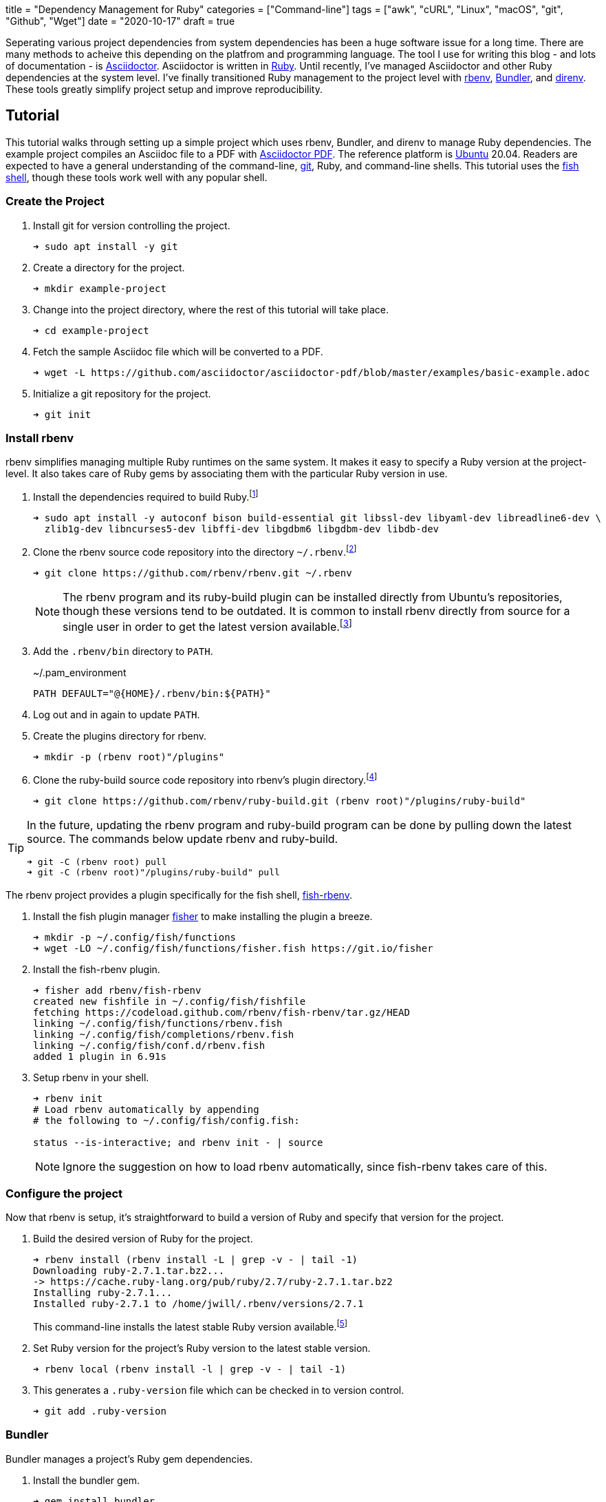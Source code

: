 +++
title = "Dependency Management for Ruby"
categories = ["Command-line"]
tags = ["awk", "cURL", "Linux", "macOS", "git", "Github", "Wget"]
date = "2020-10-17"
draft = true
+++

Seperating various project dependencies from system dependencies has been a huge software issue for a long time.
There are many methods to acheive this depending on the platfrom and programming language.
The tool I use for writing this blog - and lots of documentation - is https://asciidoctor.org/[Asciidoctor].
Asciidoctor is written in https://www.ruby-lang.org/en/[Ruby].
Until recently, I've managed Asciidoctor and other Ruby dependencies at the system level.
I've finally transitioned Ruby management to the project level with https://github.com/rbenv/rbenv[rbenv], https://bundler.io/[Bundler], and https://direnv.net/[direnv].
These tools greatly simplify project setup and improve reproducibility.

== Tutorial

This tutorial walks through setting up a simple project which uses rbenv, Bundler, and direnv to manage Ruby dependencies.
The example project compiles an Asciidoc file to a PDF with https://asciidoctor.org/docs/asciidoctor-pdf/[Asciidoctor PDF].
The reference platform is https://ubuntu.com/[Ubuntu] 20.04.
Readers are expected to have a general understanding of the command-line, https://git-scm.com/[git], Ruby, and command-line shells.
This tutorial uses the https://fishshell.com/[fish shell], though these tools work well with any popular shell.

=== Create the Project

. Install git for version controlling the project.
+
[source,sh]
----
➜ sudo apt install -y git
----

. Create a directory for the project.
+
[source,sh]
----
➜ mkdir example-project
----

. Change into the project directory, where the rest of this tutorial will take place.
+
[source,sh]
----
➜ cd example-project
----

. Fetch the sample Asciidoc file which will be converted to a PDF.
+
[source,sh]
----
➜ wget -L https://github.com/asciidoctor/asciidoctor-pdf/blob/master/examples/basic-example.adoc
----

. Initialize a git repository for the project.
+
[source,sh]
----
➜ git init
----

=== Install rbenv

rbenv simplifies managing multiple Ruby runtimes on the same system.
It makes it easy to specify a Ruby version at the project-level.
It also takes care of Ruby gems by associating them with the particular Ruby version in use.

. Install the dependencies required to build Ruby.footnote:[https://github.com/rbenv/ruby-build/wiki#ubuntudebianmint[ruby-build Wiki: Suggested build environment - Ubuntu/Debian/Mint]]
+
[source,sh]
----
➜ sudo apt install -y autoconf bison build-essential git libssl-dev libyaml-dev libreadline6-dev \
  zlib1g-dev libncurses5-dev libffi-dev libgdbm6 libgdbm-dev libdb-dev
----

. Clone the rbenv source code repository into the directory `~/.rbenv`.footnote:[https://github.com/rbenv/rbenv#basic-github-checkout[rbenv: Basic Github Checkout]]
+
--
[source,sh]
----
➜ git clone https://github.com/rbenv/rbenv.git ~/.rbenv
----

[NOTE]
====
The rbenv program and its ruby-build plugin can be installed directly from Ubuntu's repositories, though these versions tend to be outdated.
It is common to install rbenv directly from source for a single user in order to get the latest version available.footnote:[https://stackoverflow.com/a/23705974/9835303[StackOverflow: rbenv install --list does not list version 2.1.2]]
====
--

. Add the `.rbenv/bin` directory to `PATH`.
+
[source]
.~/.pam_environment
----
PATH DEFAULT="@{HOME}/.rbenv/bin:${PATH}"
----

. Log out and in again to update `PATH`.

. Create the plugins directory for rbenv.
+
[source,sh]
----
➜ mkdir -p (rbenv root)"/plugins"
----

. Clone the ruby-build source code repository into rbenv's plugin directory.footnote:[https://github.com/rbenv/ruby-build[ruby-build]]
+
[source,sh]
----
➜ git clone https://github.com/rbenv/ruby-build.git (rbenv root)"/plugins/ruby-build"
----

[TIP]
====
In the future, updating the rbenv program and ruby-build program can be done by pulling down the latest source.
The commands below update rbenv and ruby-build.

[source,sh]
----
➜ git -C (rbenv root) pull
➜ git -C (rbenv root)"/plugins/ruby-build" pull
----
====

// todo Add tip about updating rbenv source code automatically / reminders to update when new releases happen or scheduled.

The rbenv project provides a plugin specifically for the fish shell, https://github.com/rbenv/fish-rbenv[fish-rbenv].

. Install the fish plugin manager https://github.com/jorgebucaran/fisher[fisher] to make installing the plugin a breeze.
+
[source,sh]
----
➜ mkdir -p ~/.config/fish/functions
➜ wget -LO ~/.config/fish/functions/fisher.fish https://git.io/fisher
----

. Install the fish-rbenv plugin.
+
[source,sh]
----
➜ fisher add rbenv/fish-rbenv
created new fishfile in ~/.config/fish/fishfile
fetching https://codeload.github.com/rbenv/fish-rbenv/tar.gz/HEAD
linking ~/.config/fish/functions/rbenv.fish
linking ~/.config/fish/completions/rbenv.fish
linking ~/.config/fish/conf.d/rbenv.fish
added 1 plugin in 6.91s
----

. Setup rbenv in your shell.
+
--
[source,sh]
----
➜ rbenv init
# Load rbenv automatically by appending
# the following to ~/.config/fish/config.fish:

status --is-interactive; and rbenv init - | source
----

NOTE: Ignore the suggestion on how to load rbenv automatically, since fish-rbenv takes care of this.
--

=== Configure the project

Now that rbenv is setup, it's straightforward to build a version of Ruby and specify that version for the project.

. Build the desired version of Ruby for the project.
+
--
[source,sh]
----
➜ rbenv install (rbenv install -L | grep -v - | tail -1)
Downloading ruby-2.7.1.tar.bz2...
-> https://cache.ruby-lang.org/pub/ruby/2.7/ruby-2.7.1.tar.bz2
Installing ruby-2.7.1...
Installed ruby-2.7.1 to /home/jwill/.rbenv/versions/2.7.1
----

This command-line installs the latest stable Ruby version available.footnote:[https://stackoverflow.com/a/30191850/9835303[StackOverflow: Install Latest Stable Version of Ruby Using rbenv]]
--

. Set Ruby version for the project's Ruby version to the latest stable version.
+
[source,sh]
----
➜ rbenv local (rbenv install -l | grep -v - | tail -1)
----

. This generates a `.ruby-version` file which can be checked in to version control.
+
[source,sh]
----
➜ git add .ruby-version
----

=== Bundler

Bundler manages a project's Ruby gem dependencies.

. Install the bundler gem.
+
[source,sh]
----
➜ gem install bundler
Fetching bundler-2.1.4.gem
Successfully installed bundler-2.1.4
Parsing documentation for bundler-2.1.4
Installing ri documentation for bundler-2.1.4
Done installing documentation for bundler after 3 seconds
1 gem installed
----

. Create the initial Gemfile.footnote:[https://bundler.io/gemfile.html#gemfiles[Bundler Docs: Gemfiles]]
+
[source,sh]
----
➜ bundle init
----

. Add the `asciidoctor-pdf` gem and the `rouge` gem, for syntax highlighting, to the Gemfile.
+
[source,sh]
----
source "https://rubygems.org"

gem 'asciidoctor-pdf'
gem 'rouge'
----

. Install the gems provided in the Gemfile.footnote:[https://bundler.io/v2.1/guides/using_bundler_in_applications.html#recommended-workflow[Bundler Docs: How to manage application dependencies with Bundler - Recommended Workflow]]
+
[source,sh]
----
➜ bundle install
Fetching gem metadata from https://rubygems.org/.........
Fetching Ascii85 1.0.3
...
Fetching asciidoctor-pdf 1.5.3
Installing asciidoctor-pdf 1.5.3
Using bundler 2.1.4
Fetching rouge 3.24.0
Installing rouge 3.24.0
Bundle complete! 2 Gemfile dependencies, 24 gems now installed.
Use `bundle info [gemname]` to see where a bundled gem is installed.
----

. Add the `Gemfile.lock` file to version control.
+
[source,sh]
----
➜ git add Gemfile.lock
----

. Generate a binstub for `asciidoctor-pdf` to avoid having to prefix each call to the `asciidoctor-pdf` gem with `bundle exec`.footnote:[https://github.com/rbenv/rbenv/wiki/Understanding-binstubs#bundler-generated-binstubs[rbenv Wiki: Understanding binstubs - Bundler-generated binstubs]]
+
--
[source,sh]
----
➜ bundle binstubs asciidoctor-pdf
----

NOTE: When calling the binstub from outside the project directory, the proper Ruby runtime and gem version for the project will still be used.
--

. Share the binstub with other developers by checking it into version control.
+
[source,sh]
----
➜ git add bin/asciidoctor-pdf
----

. Finally, generate the PDF with `asciidoctor-pdf` binstub.
+
[source,sh]
----
➜ bin/asciidoctor-pdf basic-example.adoc
----

[TIP]
====
Update all of the project's dependencies at once with this command.

[source,sh]
----
➜ bundle update
----
====

=== direnv (Optional)

direnv is a general utility for automatically setting up an environment for a specific directory.
In effect, it performs setup and teardown when entering and leaving a directory on the command-line.
This is very helpful for applying project-specific setup upon entering a project directory.
Because direnv is so general, it works well for managing environments for many programming languages, not just Ruby.

direnv can initialize rbenv automatically, so that rbenv shell integration is not required.
// todo More here.

For this project, direnv automates configuration of the `PATH` environment variable by adding the project's binstubs directory to `PATH`.
This allows omitting the `bundle exec` command and `bin/` directory when calling the Ruby gem for a project.
These wrapper commands are otherwise required to run the project-specific versions of the executables.
For context, at the end of this tutorial only `asciidoctor-pdf` needs to run instead of `bundle exec asciidoctor-pdf`.

https://github.com/rbenv/rbenv/wiki/Understanding-binstubs#adding-project-specific-binstubs-to-path

. Install direnv.
+
[source,sh]
----
➜ sudo apt install -y direnv
----

. Hook direnv into fish.footnote:[https://github.com/direnv/direnv/blob/master/docs/hook.md#fish[direnv: Hook fish]]
+
[source,sh]
----
➜ mkdir ~/.config/fish/conf.d
➜ echo "eval (direnv hook fish)" > ~/.config/fish/conf.d/direnv.fish
----

. Start a new shell session for the integration to kick in.

. Tell direnv to use rbenv for the project, if desired.footnote:[https://github.com/direnv/direnv/wiki/Ruby#-rbenv[rbenv Wiki: Ruby - rbenv]]
+
[source,sh]
----
➜ echo "use rbenv" >> .envrc
----

. Add the binstubs directory to `PATH`.
+
[source,sh]
----
➜ echo "PATH_add bin" >> .envrc
----

. Allow direnv to run for the project directory.
+
[source,sh]
----
➜ direnv allow
direnv: loading my-project/.envrc
direnv: using rbenv
direnv: export ~PATH ~RBENV_SHELL
----

// todo TIP: Use `direnv edit .` to automatically allow a file after editing it.
// https://direnv.net/man/direnv.1.html#usage

. Finally, generate the PDF with `asciidoctor-pdf`.
+
[source,sh]
----
➜ asciidoctor-pdf basic-example.adoc
----

== Workflow for Getting Started

The workflow to get up and running with the project ends up as follows.

// todo Create a sample repository for this project. Remember to add a .gitignore for PDF files.
// todo Include this workflow in the project's README.
. Fetch the project.
+
[source,sh]
----
➜ git clone
----

// todo Link to the previous section
. Install rbenv

. Build the required version of Ruby for the project.
+
[source,sh]
----
➜ rbenv install (rbenv local)
Downloading ruby-2.7.1.tar.bz2...
-> https://cache.ruby-lang.org/pub/ruby/2.7/ruby-2.7.1.tar.bz2
Installing ruby-2.7.1...
Installed ruby-2.7.1 to /home/jwill/.rbenv/versions/2.7.1
----

. Install the bundler gem.
+
[source,sh]
----
➜ gem install bundler
Fetching bundler-2.1.4.gem
Successfully installed bundler-2.1.4
Parsing documentation for bundler-2.1.4
Installing ri documentation for bundler-2.1.4
Done installing documentation for bundler after 3 seconds
1 gem installed
----

. Install the project's gems.
+
[source,sh]
----
➜ bundle install
Fetching gem metadata from https://rubygems.org/.........
Fetching Ascii85 1.0.3
...
Fetching asciidoctor-pdf 1.5.3
Installing asciidoctor-pdf 1.5.3
Using bundler 2.1.4
Fetching rouge 3.24.0
Installing rouge 3.24.0
Bundle complete! 2 Gemfile dependencies, 24 gems now installed.
Use `bundle info [gemname]` to see where a bundled gem is installed.
----

. Use the `asciidoctor-pdf` binstub to generate the PDF.
+
[source,sh]
----
➜ bin/asciidoctor-pdf basic-example.adoc
----

== Conclusion



// todo Tip on how to update the Ruby version by updating ruby-build, building the new Ruby version, updating the local rbenv version, and calling rbenv rehash if required.


// todo Is this needed?
. Update the rbenv shims to include `asciidoctor-pdf` and `rouge`.footnote[https://github.com/rbenv/rbenv#rbenv-rehash[rbenv rehash]]
+
[source,sh]
----
➜ rbenv rehash
----
